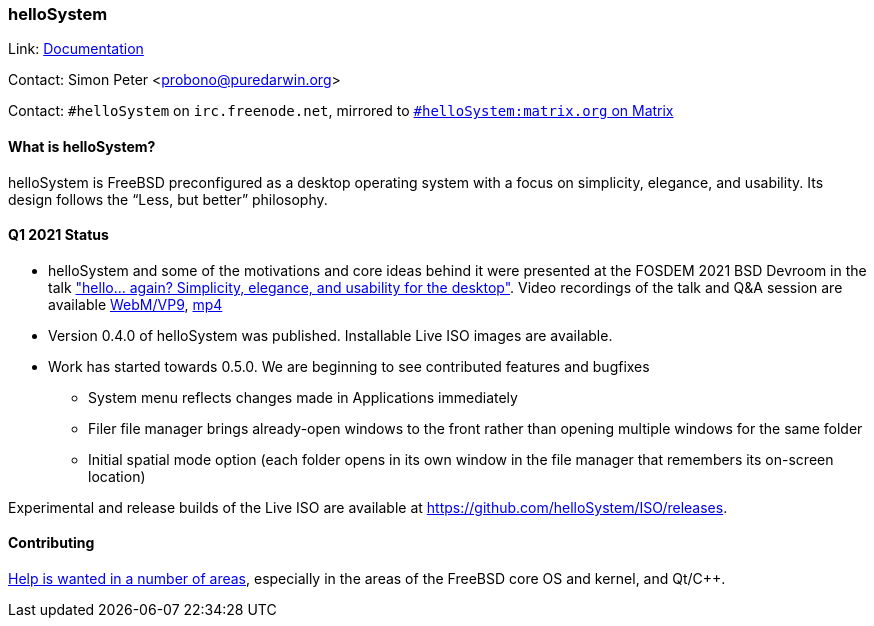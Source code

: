 === helloSystem

Link: link:https://hellosystem.github.io/docs/[Documentation]

Contact: Simon Peter <probono@puredarwin.org>

Contact: `\#helloSystem` on `irc.freenode.net`, mirrored to link:https://matrix.to/#/%23helloSystem:matrix.org?via=matrix.org[`#helloSystem:matrix.org` on Matrix]

==== What is helloSystem?

helloSystem is FreeBSD preconfigured as a desktop operating system with a focus on simplicity, elegance, and usability.
Its design follows the “Less, but better” philosophy.

==== Q1 2021 Status

* helloSystem and some of the motivations and core ideas behind it were presented at the FOSDEM 2021 BSD Devroom in the talk link:https://fosdem.org/2021/schedule/event/hello_bsd/["hello... again? Simplicity, elegance, and usability for the desktop"]. Video recordings of the talk and Q&A session are available link:https://video.fosdem.org/2021/D.bsd/hello_bsd.webm[WebM/VP9], link:https://video.fosdem.org/2021/D.bsd/hello_bsd.mp4[mp4]
* Version 0.4.0 of helloSystem was published. Installable Live ISO images are available.
* Work has started towards 0.5.0. We are beginning to see contributed features and bugfixes
** System menu reflects changes made in Applications immediately
** Filer file manager brings already-open windows to the front rather than opening multiple windows for the same folder
** Initial spatial mode option (each folder opens in its own window in the file manager that remembers its on-screen location)

Experimental and release builds of the Live ISO are available at https://github.com/helloSystem/ISO/releases.

==== Contributing

link:https://github.com/helloSystem/hello/blob/master/CONTRIBUTING.md[Help is wanted in a number of areas], especially in the areas of the FreeBSD core OS and kernel, and Qt/C++.
